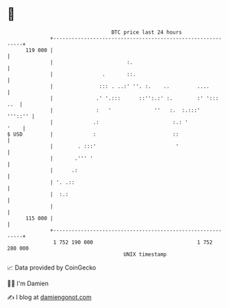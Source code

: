 * 👋

#+begin_example
                                     BTC price last 24 hours                    
                 +------------------------------------------------------------+ 
         119 000 |                                                            | 
                 |                        :.                                  | 
                 |                .       ::.                                 | 
                 |               ::: . ..:' ''. :.    ..         ....         | 
                 |              .' '.:::      ::'':.:' :.        :' ':::  ..  | 
                 |              :   '              ''   :.  :.:::'    '''::'' | 
                 |             .:                        :.: '           '    | 
   $ USD         |             :                         ::                   | 
                 |        . :::'                          '                   | 
                 |       .''' '                                               | 
                 |      .:                                                    | 
                 | '. .::                                                     | 
                 |  :.:                                                       | 
                 |                                                            | 
         115 000 |                                                            | 
                 +------------------------------------------------------------+ 
                  1 752 190 000                                  1 752 280 000  
                                         UNIX timestamp                         
#+end_example
📈 Data provided by CoinGecko

🧑‍💻 I'm Damien

✍️ I blog at [[https://www.damiengonot.com][damiengonot.com]]
